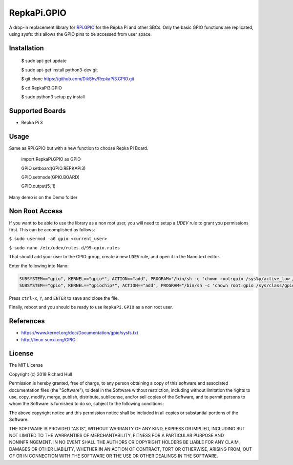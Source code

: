 RepkaPi.GPIO
========


A drop-in replacement library for `RPi.GPIO <https://sourceforge.net/projects/raspberry-gpio-python/>`_
for the Repka Pi and other SBCs. Only the basic GPIO functions are replicated,
using sysfs: this allows the GPIO pins to be accessed from user space.


Installation
----------

  $ sudo apt-get update

  $ sudo apt-get install python3-dev git

  $ git clone https://github.com/DikShv/RepkaPi3.GPIO.git

  $ cd RepkaPi3.GPIO

  $ sudo python3 setup.py install


Supported Boards
----------

* Repka Pi 3

Usage
----------

Same as RPi.GPIO but with a new function to choose Repka Pi Board.


    import RepkaPi.GPIO as GPIO

    GPIO.setboard(GPIO.REPKAPI3)

    GPIO.setmode(GPIO.BOARD)

    GPIO.output(5, 1)



Many demo is on the Demo folder

Non Root Access
---------------
If you want to be able to use the library as a non root user, you will need to setup a `UDEV` rule to grant you permissions first. 
This can be accomplished as follows: 

``$ sudo usermod -aG gpio <current_user>``

``$ sudo nano /etc/udev/rules.d/99-gpio.rules``

That should add your user to the GPIO group, create a new ``UDEV`` rule, and open it in the Nano text editor. 

Enter the following into Nano:

.. code-block:: text

   SUBSYSTEM=="gpio", KERNEL=="gpio*", ACTION=="add", PROGRAM="/bin/sh -c 'chown root:gpio /sys%p/active_low /sys%p/direction /sys%p/edge /sys%p/value ; chmod 660 /sys%p/active_low /sys%p/direction /sys%p/edge /sys%p/value'"
   SUBSYSTEM=="gpio", KERNEL=="gpiochip*", ACTION=="add", PROGRAM="/bin/sh -c 'chown root:gpio /sys/class/gpio/export /sys/class/gpio/unexport ; chmod 220 /sys/class/gpio/export /sys/class/gpio/unexport'" 

Press ``ctrl-x``, ``Y``, and ``ENTER`` to save and close the file. 

Finally, reboot and you should be ready to use ``RepkaPi.GPIO`` as a non root user. 


References
----------
* https://www.kernel.org/doc/Documentation/gpio/sysfs.txt
* http://linux-sunxi.org/GPIO

License
-------
The MIT License

Copyright (c) 2018 Richard Hull

Permission is hereby granted, free of charge, to any person obtaining a copy
of this software and associated documentation files (the "Software"), to deal
in the Software without restriction, including without limitation the rights
to use, copy, modify, merge, publish, distribute, sublicense, and/or sell
copies of the Software, and to permit persons to whom the Software is
furnished to do so, subject to the following conditions:

The above copyright notice and this permission notice shall be included in all
copies or substantial portions of the Software.

THE SOFTWARE IS PROVIDED "AS IS", WITHOUT WARRANTY OF ANY KIND, EXPRESS OR
IMPLIED, INCLUDING BUT NOT LIMITED TO THE WARRANTIES OF MERCHANTABILITY,
FITNESS FOR A PARTICULAR PURPOSE AND NONINFRINGEMENT. IN NO EVENT SHALL THE
AUTHORS OR COPYRIGHT HOLDERS BE LIABLE FOR ANY CLAIM, DAMAGES OR OTHER
LIABILITY, WHETHER IN AN ACTION OF CONTRACT, TORT OR OTHERWISE, ARISING FROM,
OUT OF OR IN CONNECTION WITH THE SOFTWARE OR THE USE OR OTHER DEALINGS IN THE
SOFTWARE.

